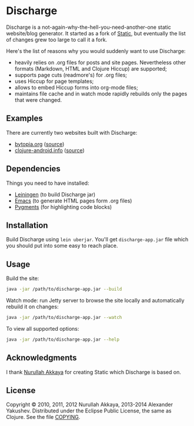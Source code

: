 * Discharge

  Discharge is a not-again-why-the-hell-you-need-another-one static website/blog
  generator. It started as a fork of [[https://github.com/nakkaya/static][Static]], but eventually the list of changes
  grew too large to call it a fork.

  Here's the list of reasons why you would suddenly want to use Discharge:

  - heavily relies on .org files for posts and site pages. Nevertheless other
    formats (Markdown, HTML and Clojure Hiccup) are supported;
  - supports page cuts (readmore's) for .org files;
  - uses Hiccup for page templates;
  - allows to embed Hiccup forms into org-mode files;
  - maintains file cache and in watch mode rapidly rebuilds only the pages that
    were changed.

** Examples

   There are currently two websites built with Discharge:
   - [[http://www.bytopia.org][bytopia.org]] ([[https://github.com/alexander-yakushev/bytopia.org][source]])
   - [[http://clojure-android.info/][clojure-android.info]] ([[https://github.com/alexander-yakushev/clojure-android.info][source]])

** Dependencies

   Things you need to have installed:
   - [[http://leiningen.org/][Leiningen]] (to build Discharge jar)
   - [[https://www.gnu.org/software/emacs/][Emacs]] (to generate HTML pages form .org files)
   - [[http://pygments.org/][Pygments]] (for highlighting code blocks)

** Installation

   Build Discharge using =lein uberjar=. You'll get =discharge-app.jar= file
   which you should put into some easy to reach place.

** Usage

   Build the site:

#+BEGIN_SRC sh
java -jar /path/to/discharge-app.jar --build
#+END_SRC

   Watch mode: run Jetty server to browse the site locally and automatically
   rebuild it on changes:

#+BEGIN_SRC sh
java -jar /path/to/discharge-app.jar --watch
#+END_SRC

   To view all supported options:

#+BEGIN_SRC sh
java -jar /path/to/discharge-app.jar --help
#+END_SRC

** Acknowledgments

   I thank [[https://github.com/nakkaya][Nurullah Akkaya]] for creating Static which Discharge is based on.

** License

   Copyright © 2010, 2011, 2012 Nurullah Akkaya, 2013-2014 Alexander Yakushev.
   Distributed under the Eclipse Public License, the same as Clojure. See the
   file [[https://github.com/alexander-yakushev/discharge/blob/master/COPYING][COPYING]].
